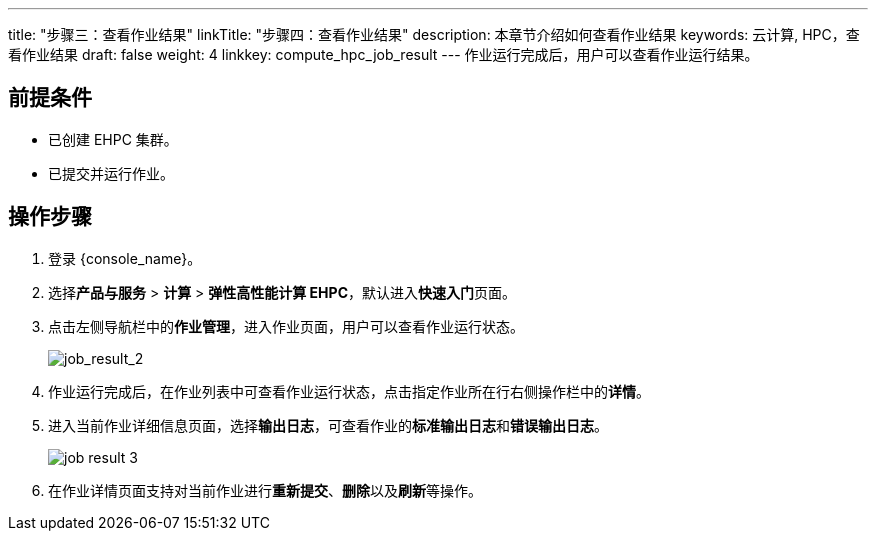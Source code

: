 ---
title: "步骤三：查看作业结果"
linkTitle: "步骤四：查看作业结果"
description: 本章节介绍如何查看作业结果
keywords: 云计算, HPC，查看作业结果
draft: false
weight: 4
linkkey: compute_hpc_job_result
---
作业运行完成后，用户可以查看作业运行结果。

== 前提条件

* 已创建 EHPC 集群。
* 已提交并运行作业。

== 操作步骤

. 登录 {console_name}。
. 选择**产品与服务** > *计算* > *弹性高性能计算 EHPC*，默认进入**快速入门**页面。
. 点击左侧导航栏中的**作业管理**，进入作业页面，用户可以查看作业运行状态。
+
image::/images/cloud_service/compute/hpc/job_result_2.png[job_result_2]

. 作业运行完成后，在作业列表中可查看作业运行状态，点击指定作业所在行右侧操作栏中的**详情**。

. 进入当前作业详细信息页面，选择**输出日志**，可查看作业的**标准输出日志**和**错误输出日志**。
+
image::/images/cloud_service/compute/hpc/job_result_3.png[]

. 在作业详情页面支持对当前作业进行**重新提交**、**删除**以及**刷新**等操作。

